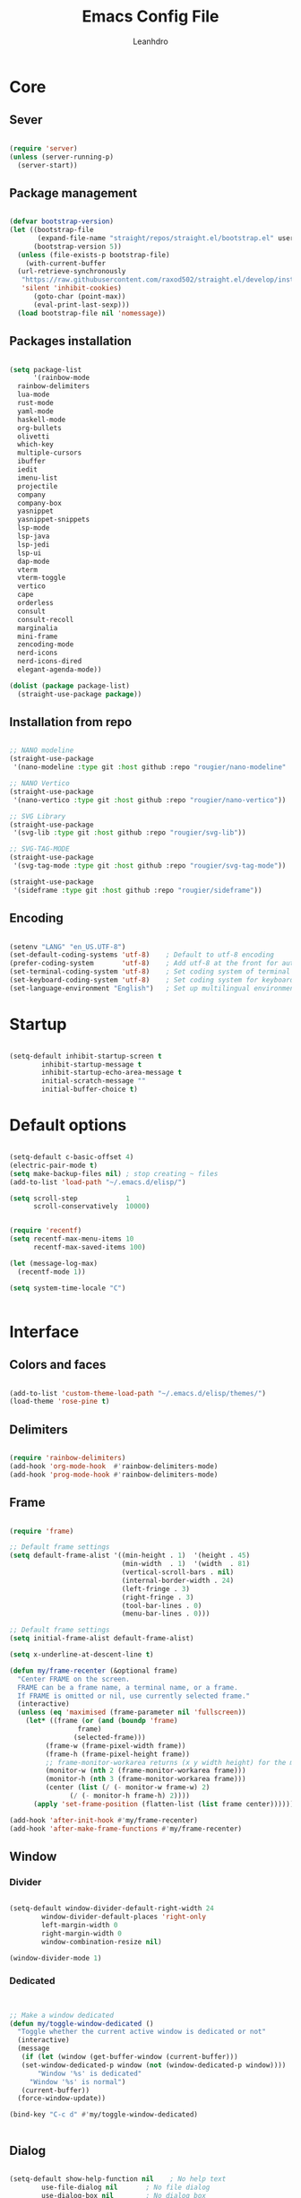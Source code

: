 #+TITLE: Emacs Config File
#+AUTHOR: Leanhdro
#+STARTUP: overview hidestars 
* Core
** Sever
#+BEGIN_SRC emacs-lisp

  (require 'server)
  (unless (server-running-p)
    (server-start))

#+END_SRC
** Package management
#+BEGIN_SRC emacs-lisp

  (defvar bootstrap-version)
  (let ((bootstrap-file
         (expand-file-name "straight/repos/straight.el/bootstrap.el" user-emacs-directory))
        (bootstrap-version 5))
    (unless (file-exists-p bootstrap-file)
      (with-current-buffer
  	(url-retrieve-synchronously
  	 "https://raw.githubusercontent.com/raxod502/straight.el/develop/install.el"
  	 'silent 'inhibit-cookies)
        (goto-char (point-max))
        (eval-print-last-sexp)))
    (load bootstrap-file nil 'nomessage))

#+END_SRC
** Packages installation
#+BEGIN_SRC emacs-lisp

  (setq package-list
        '(rainbow-mode
  	rainbow-delimiters
  	lua-mode
  	rust-mode
  	yaml-mode
  	haskell-mode
  	org-bullets
  	olivetti
  	which-key
  	multiple-cursors
  	ibuffer
  	iedit
  	imenu-list
  	projectile
  	company
  	company-box
  	yasnippet
  	yasnippet-snippets
  	lsp-mode
  	lsp-java
  	lsp-jedi
  	lsp-ui
  	dap-mode
  	vterm
  	vterm-toggle
  	vertico
  	cape
  	orderless
  	consult
  	consult-recoll
  	marginalia
  	mini-frame
  	zencoding-mode
  	nerd-icons
  	nerd-icons-dired
  	elegant-agenda-mode))

  (dolist (package package-list)
    (straight-use-package package))

#+END_SRC
** Installation from repo 
#+BEGIN_SRC emacs-lisp

  ;; NANO modeline
  (straight-use-package
   '(nano-modeline :type git :host github :repo "rougier/nano-modeline" :branch "no-prefix"))

  ;; NANO Vertico
  (straight-use-package
   '(nano-vertico :type git :host github :repo "rougier/nano-vertico"))

  ;; SVG Library
  (straight-use-package
   '(svg-lib :type git :host github :repo "rougier/svg-lib"))

  ;; SVG-TAG-MODE
  (straight-use-package
   '(svg-tag-mode :type git :host github :repo "rougier/svg-tag-mode"))

  (straight-use-package
   '(sideframe :type git :host github :repo "rougier/sideframe"))

#+END_SRC
** Encoding
#+BEGIN_SRC emacs-lisp

  (setenv "LANG" "en_US.UTF-8")
  (set-default-coding-systems 'utf-8)    ; Default to utf-8 encoding
  (prefer-coding-system       'utf-8)    ; Add utf-8 at the front for automatic detection.
  (set-terminal-coding-system 'utf-8)    ; Set coding system of terminal output
  (set-keyboard-coding-system 'utf-8)    ; Set coding system for keyboard input on TERMINAL
  (set-language-environment "English")   ; Set up multilingual environment

#+END_SRC
* Startup
#+BEGIN_SRC emacs-lisp

  (setq-default inhibit-startup-screen t      
  	      inhibit-startup-message t     
  	      inhibit-startup-echo-area-message t 
  	      initial-scratch-message "" 
  	      initial-buffer-choice t)

#+END_SRC
* Default options
#+BEGIN_SRC emacs-lisp

  (setq-default c-basic-offset 4)
  (electric-pair-mode t)
  (setq make-backup-files nil) ; stop creating ~ files
  (add-to-list 'load-path "~/.emacs.d/elisp/")

  (setq scroll-step            1
        scroll-conservatively  10000)


  (require 'recentf)
  (setq recentf-max-menu-items 10
        recentf-max-saved-items 100)

  (let (message-log-max)
    (recentf-mode 1))

  (setq system-time-locale "C")


#+END_SRC
* Interface
** Colors and faces
#+BEGIN_SRC emacs-lisp

  (add-to-list 'custom-theme-load-path "~/.emacs.d/elisp/themes/")
  (load-theme 'rose-pine t)

#+END_SRC
** Delimiters
#+BEGIN_SRC emacs-lisp

  (require 'rainbow-delimiters)
  (add-hook 'org-mode-hook  #'rainbow-delimiters-mode)
  (add-hook 'prog-mode-hook #'rainbow-delimiters-mode)

#+END_SRC
** Frame
#+BEGIN_SRC emacs-lisp

  (require 'frame)

  ;; Default frame settings
  (setq default-frame-alist '((min-height . 1)  '(height . 45)
                              (min-width  . 1)  '(width  . 81)
                              (vertical-scroll-bars . nil)
                              (internal-border-width . 24)
                              (left-fringe . 3)
                              (right-fringe . 3)
                              (tool-bar-lines . 0)
                              (menu-bar-lines . 0)))

  ;; Default frame settings
  (setq initial-frame-alist default-frame-alist)

  (setq x-underline-at-descent-line t)

  (defun my/frame-recenter (&optional frame)
    "Center FRAME on the screen.
    FRAME can be a frame name, a terminal name, or a frame.
    If FRAME is omitted or nil, use currently selected frame."
    (interactive)
    (unless (eq 'maximised (frame-parameter nil 'fullscreen))
      (let* ((frame (or (and (boundp 'frame)
    			   frame)
    		      (selected-frame)))
    	   (frame-w (frame-pixel-width frame))
    	   (frame-h (frame-pixel-height frame))
    	   ;; frame-monitor-workarea returns (x y width height) for the monitor
    	   (monitor-w (nth 2 (frame-monitor-workarea frame)))
    	   (monitor-h (nth 3 (frame-monitor-workarea frame)))
    	   (center (list (/ (- monitor-w frame-w) 2)
    			 (/ (- monitor-h frame-h) 2))))
        (apply 'set-frame-position (flatten-list (list frame center))))))

  (add-hook 'after-init-hook #'my/frame-recenter)
  (add-hook 'after-make-frame-functions #'my/frame-recenter)

#+END_SRC
** Window
*** Divider
#+BEGIN_SRC emacs-lisp

  (setq-default window-divider-default-right-width 24
  	      window-divider-default-places 'right-only		
  	      left-margin-width 0
  	      right-margin-width 0
  	      window-combination-resize nil) 

  (window-divider-mode 1)

#+END_SRC
*** Dedicated
#+BEGIN_SRC emacs-lisp


  ;; Make a window dedicated
  (defun my/toggle-window-dedicated ()
    "Toggle whether the current active window is dedicated or not"
    (interactive)
    (message
     (if (let (window (get-buffer-window (current-buffer)))
  	 (set-window-dedicated-p window (not (window-dedicated-p window))))
         "Window '%s' is dedicated"
       "Window '%s' is normal")
     (current-buffer))
    (force-window-update))

  (bind-key "C-c d" #'my/toggle-window-dedicated)


#+END_SRC
** Dialog
#+BEGIN_SRC emacs-lisp

  (setq-default show-help-function nil    ; No help text
  	      use-file-dialog nil       ; No file dialog
  	      use-dialog-box nil        ; No dialog box
  	      pop-up-windows nil)       ; No popup windows

  (tooltip-mode -1)                       ; No tooltips
  (scroll-bar-mode -1)                    ; No scroll bars
  (tool-bar-mode -1)                      ; No toolbar

#+END_SRC
** Text
#+BEGIN_SRC emacs-lisp

  (setq-default use-short-answers t                     ; Replace yes/no prompts with y/n
  	      confirm-nonexistent-file-or-buffer nil) ; Ok to visit non existent files

  (delete-selection-mode 1)

#+END_SRC
** Scroll
#+BEGIN_SRC emacs-lisp

  (setq-default scroll-conservatively 101       ; Avoid recentering when scrolling far
                scroll-margin 2                 ; Add a margin when scrolling vertically
                recenter-positions '(5 bottom)) ; Set re-centering positions

#+END_SRC
** Clipboard
#+BEGIN_SRC emacs-lisp

  (setq-default select-enable-clipboard t) ; Merge system's and Emacs' clipboard

#+END_SRC
** Fonts
:LOGBOOK:
- Note taken on [2024-04-02 mar 22:37] \\
  Testeando org-add-note
:END:
#+BEGIN_SRC emacs-lisp

  (set-face-attribute 'default nil
  		    :family "Iosevka Nerd Font"
  		    :weight 'light
  		    :height 130)

  (set-face-attribute 'bold nil
  		    :family "Iosevka Nerd Font"
  		    :weight 'regular)

  (set-face-attribute 'italic nil
  		    :family "Iosevka Nerd Font"
  		    :height 130
  		    :weight 'semilight
  		    :slant 'italic)

  (set-fontset-font t 'unicode
  		  (font-spec :name "Inconsolata") nil)

  (set-fontset-font t '(#xe000 . #xffdd)
  		  (font-spec :name "Iosevka Nerd Font"
  			     :size 15) nil)

#+END_SRC

** Typography
#+BEGIN_SRC emacs-lisp

  (setq-default fill-column 80
  	      sentence-end-double-space nil
  	      bidi-paragraph-direction 'left-to-right
  	      truncate-string-ellipsis "…")

  (setq x-underline-at-descent-line nil
        x-use-underline-position-properties t
        underline-minimum-offset 10)
#+END_SRC
** Cursor
#+BEGIN_SRC emacs-lisp

  (setq-default cursor-type '(bar . 2)
                cursor-in-non-selected-window nil
                cursor-intangible-mode t
                x-stretch-cursor nil)
  (blink-cursor-mode 1)

  ;; (set-face-attribute 'cursor nil
  ;;                     :foreground text)

  ;; (set-cursor-color text)
#+END_SRC

** Line numbers
#+BEGIN_SRC emacs-lisp

  (require 'display-line-numbers)
  (setq display-line-numbers-type 'relative)
  (add-hook 'prog-mode-hook 'display-line-numbers-mode)

#+END_SRC
** Hightlight current line
#+BEGIN_SRC emacs-lisp

  ;; let's enable it for all programming major modes
  (add-hook 'prog-mode-hook #'hl-line-mode)
  ;; and for all modes derived from text-mode
  (add-hook 'text-mode-hook #'hl-line-mode)

#+END_SRC
** Modeline and headerline
#+BEGIN_SRC emacs-lisp

  (add-to-list 'load-path "~/.emacs.d/elisp/mono-modeline" )
  (require 'mono-modeline)
  (set-face-attribute 'header-line-status-RO nil
  		    :background "#9ccfd8"
  		    :foreground (face-background 'default))
  (set-face-attribute 'header-line-status-RW nil
  		    :background "#908caa"
  		    :foreground (face-background 'default))
  (set-face-attribute 'header-line-status-** nil
  		    :background "#eb6f92"
  		    :foreground (face-background 'default))
  (set-face-attribute 'header-line-default nil
  		    :background "#26233a"
  		    :foreground "#908caa")
  (add-hook 'prog-mode-hook  #'mono-modeline-mode)
  (add-hook 'org-mode-hook   #'mono-modeline-mode)
  (add-hook 'conf-mode-hook  #'mono-modeline-mode)
  (mono-thin-mode-line)

#+END_SRC
** Minibuffer
*** Setup minibuffer
#+BEGIN_SRC emacs-lisp

  (defun my/minibuffer-setup ()

    (set-window-margins nil 0 0)
    (set-fringe-style '(0 . 0))
    (cursor-intangible-mode t)
    (face-remap-add-relative 'default :inherit 'highlight))

  (add-hook 'minibuffer-setup-hook #'my/minibuffer-setup)

#+END_SRC
*** Resize window (Vertico)
#+BEGIN_SRC emacs-lisp

  (defun my/vertico--resize-window (height)
    "Resize active minibuffer window to HEIGHT."
    ;;  (setq-local truncate-lines (< (point) (* 0.8 (vertico--window-width)))
    (setq-local truncate-lines t
                resize-mini-windows 'grow-only
                max-mini-window-height 1.0)
    (unless (frame-root-window-p (active-minibuffer-window))
      (unless vertico-resize
        (setq height (max height vertico-count)))
      (let* ((window-resize-pixelwise t)
             (dp (- (max (cdr (window-text-pixel-size))
                         (* (default-line-height) (1+ height)))
                    (window-pixel-height))))
        (when (or (and (> dp 0) (/= height 0))
                  (and (< dp 0) (eq vertico-resize t)))
          (window-resize nil dp nil nil 'pixelwise)))))

  (advice-add #'vertico--resize-window :override #'my/vertico--resize-window)

#+END_SRC
*** Miniframe
#+BEGIN_SRC emacs-lisp :tangle no

  (require 'mini-frame)

  (defcustom my/minibuffer-position 'bottom
    "Minibuffer position, one of 'top or 'bottom"
    :type '(choice (const :tag "Top"    top)
                   (const :tag "Bottom" bottom))
    :group 'nano-minibuffer)


  (defun my/minibuffer--frame-parameters ()
    "Compute minibuffer frame size and position."

    ;; Quite precise computation to align the minibuffer and the
    ;; modeline when they are both at top position
    (let* ((edges (window-pixel-edges)) ;; (left top right bottom)
           (body-edges (window-body-pixel-edges)) ;; (left top right bottom)
           (left (nth 0 edges)) ;; Take margins into account
           (top (nth 1 edges)) ;; Drop header line
           (right (nth 2 edges)) ;; Take margins into account
           (bottom (nth 3 body-edges)) ;; Drop header line
           (left (if (eq left-fringe-width 0)
                     left
                   (- left (frame-parameter nil 'left-fringe))))
           (right (nth 2 edges))
           (right (if (eq right-fringe-width 0)
                      right
                    (+ right (frame-parameter nil 'right-fringe))))
           (border 1)
           (width (- right left (* 1 border)))

           ;; Window divider mode
           (width (- width (if (and (bound-and-true-p window-divider-mode)
                                    (or (eq window-divider-default-places 'right-only)
                                        (eq window-divider-default-places t))
                                    (window-in-direction 'right (selected-window)))
                               window-divider-default-right-width
                             0)))
           (y (- top border)))

      (append `((left-fringe . 0)
                (right-fringe . 0)
                (user-position . t) 
                (foreground-color . ,(face-foreground 'highlight nil 'default))
                (background-color . ,(face-background 'highlight nil 'default)))
              (cond ((and (eq my/minibuffer-position 'bottom))
                     `((top . -1)
                       (left . 0)
                       (width . 1.0)
                       (child-frame-border-width . 0)
                       (internal-border-width . 1)))
                    (t
                     `((left . ,(- left border))
                       (top . ,y)

                       (width . (text-pixels . ,width))
                       (child-frame-border-width . ,border)
                       (internal-border-width . 0)))))))

  					;(set-face-background 'child-frame-border (face-foreground 'nano-faded))
  (setq mini-frame-default-height 3)
  (setq mini-frame-create-lazy t)
  (setq mini-frame-show-parameters 'my/minibuffer--frame-parameters)
  (setq mini-frame-ignore-commands
        '("edebug-eval-expression" debugger-eval-expression))
  					;(setq mini-frame-internal-border-color (face-foreground 'nano-faded))

  (setq mini-frame-resize-min-height 3)
  (setq mini-frame-resize t)
  ;; (setq mini-frame-resize 'grow-only)
  ;; (setq mini-frame-default-height (+ 1 vertico-count))
  ;; (setq mini-frame-resize-height (+ 1 vertico-count))
  ;; (setq mini-frame-resize nil)

  ;;(mini-frame-mode 1)
#+END_SRC
** Sideframe
#+BEGIN_SRC emacs-lisp

  (defvar parameters
    '(window-parameters . ((no-other-window . nil)
                           (no-delete-other-windows . t))))

  (setq fit-window-to-buffer-horizontally t)
  (setq window-resize-pixelwise t)

  (defun dired-default-directory-on-left ()
    "Display `default-directory' in side window on left, hiding details."
    (interactive)
    (let ((buffer (dired-noselect default-directory)))
      (with-current-buffer buffer (dired-hide-details-mode t))
      (display-buffer-in-side-window
       buffer `((side . left) (slot . 0)
                (window-width . 32)
                (preserve-size . (t . nil)) ,parameters))))

  (global-set-key (kbd "M-d") 'dired-default-directory-on-left)

#+END_SRC
* Utilities
** Orderless
#+BEGIN_SRC emacs-lisp

  (require 'orderless)

  (setq completion-styles '(substring orderless basic)
        orderless-component-separator 'orderless-escapable-split-on-space
        read-file-name-completion-ignore-case t
        read-buffer-completion-ignore-case t
        completion-ignore-case t)

#+END_SRC
** Consult
#+BEGIN_SRC emacs-lisp


  (require 'consult)

  (setq consult-preview-key nil) ; No live preview

  (bind-key "C-x C-r" #'consult-recent-file)
  (bind-key "C-x h"   #'consult-outline)
  (bind-key "C-x b"   #'consult-buffer)
  (bind-key "C-c h"   #'consult-history)
  ;; (bind-key "M-:"     #'consult-complex-command)


  (defun my/consult-line ()
    "Consult line with live preview"
    
    (interactive)
    (let ((consult-preview-key 'any)
          (mini-frame-resize 'grow-only)) ;; !! Important
      (consult-line)))

  (bind-key "C-s"   #'my/consult-line)


  (defun my/consult-goto-line ()
    "Consult goto line with live preview"
    
    (interactive)
    (let ((consult-preview-key 'any))
      (consult-goto-line)))

  (bind-key "M-g g"   #'my/consult-goto-line)
  (bind-key "M-g M-g" #'my/consult-goto-line)


#+END_SRC
** Vertico
#+BEGIN_SRC emacs-lisp

  (require 'vertico)

  ;; (setq completion-styles '(basic substring partial-completion flex))

  (setq vertico-resize nil        ; How to resize the Vertico minibuffer window.
        vertico-count 8           ; Maximal number of candidates to show.
        vertico-count-format nil) ; No prefix with number of entries

  (vertico-mode)

  (setq vertico-grid-separator
        #("  |  " 2 3 (display (space :width (1))
                               face (:background "#ECEFF1")))

        vertico-group-format
        (concat #(" " 0 1 (face vertico-group-title))
                #(" " 0 1 (face vertico-group-separator))
                #(" %s " 0 4 (face vertico-group-title))
                #(" " 0 1 (face vertico-group-separator
                                display (space :align-to (- right (-1 . right-margin) (- +1)))))))

  (set-face-attribute 'vertico-group-separator nil
                      :strike-through t)
  (set-face-attribute 'vertico-current nil
                      :inherit '(nano-strong nano-subtle))
  (set-face-attribute 'completions-first-difference nil
                      :inherit '(nano-default))

  (setq completion-in-region-function
        (lambda (&rest args)
          (apply (if vertico-mode
                     #'consult-completion-in-region
                   #'completion--in-region)
                 args)))


  (defun minibuffer-format-candidate (orig cand prefix suffix index _start)
    (let ((prefix (if (= vertico--index index)
                      "  "
                    "   "))) 
      (funcall orig cand prefix suffix index _start)))

  (advice-add #'vertico--format-candidate
              :around #'minibuffer-format-candidate)

  (defun vertico--prompt-selection ()
    "Highlight the prompt"

    (let ((inhibit-modification-hooks t))
      (set-text-properties (minibuffer-prompt-end) (point-max)
                           '(face (nano-strong nano-salient)))))


  (defun minibuffer-vertico-setup ()

    (setq truncate-lines t)
    (setq completion-in-region-function
          (if vertico-mode
              #'consult-completion-in-region
            #'completion--in-region)))

  (add-hook 'vertico-mode-hook #'minibuffer-vertico-setup)
  (add-hook 'minibuffer-setup-hook #'minibuffer-vertico-setup)

#+END_SRC
** Marginalia
#+BEGIN_SRC emacs-lisp


  (require 'marginalia)

  (setq-default marginalia--ellipsis "…"    ; Nicer ellipsis
                marginalia-align 'right     ; right alignment
                marginalia-align-offset -1) ; one space on the right

  (marginalia-mode)

#+END_SRC
** Icons
#+BEGIN_SRC emacs-lisp

  (require 'nerd-icons)

#+END_SRC
** Which key
#+BEGIN_SRC emacs-lisp

  (require 'which-key)
  (which-key-mode t)

#+END_SRC
** Multiple cursors
#+BEGIN_SRC emacs-lisp

  (require 'multiple-cursors)
  (global-set-key (kbd "C->") 'mc/mark-next-like-this)
  (global-set-key (kbd "C-<") 'mc/mark-previous-like-this)
  (global-set-key (kbd "C-c C-<") 'mc/mark-all-like-this)

#+END_SRC
** Ibuffer
#+BEGIN_SRC emacs-lisp

  (require 'ibuffer)
  (global-set-key (kbd "C-x C-b") 'ibuffer)

#+END_SRC
** Iedit
#+BEGIN_SRC emacs-lisp

  (require 'iedit)
  (global-set-key (kbd "C-:") 'iedit-mode)

#+END_SRC
** Imenu-list
#+BEGIN_SRC emacs-lisp

  (require 'imenu)
  (require 'imenu-list)
  (setq imenu-list-position 'left
        imenu-list-focus-after-activation t
        imenu-list-size 40
        imenu-mode-line-format nil)
  (global-set-key (kbd "M-'") #'imenu-list-smart-toggle)
  ;; (custom-theme-set-faces
  ;;  'user
  ;;  `(imenu-list-entry-face-0 ((t (:foreground ,text :family "Latin Modern Sans" :weight bold))))
  ;;  `(imenu-list-entry-face-1 ((t (:foreground ,love :family "Latin Modern Sans" :weight bold))))
  ;;  `(imenu-list-entry-face-2 ((t (:foreground ,pine :family "Latin Modern Sans" :weight bold))))
  ;;  `(imenu-list-entry-face-3 ((t (:foreground ,rose :family "Latin Modern Sans" :weight bold))))
  ;;  )

#+END_SRC
** Move lines
#+BEGIN_SRC emacs-lisp

  (defun move-line (n)
    "Move the current line up or down by N lines."
    (interactive "p")
    (setq col (current-column))
    (beginning-of-line) (setq start (point))
    (end-of-line) (forward-char) (setq end (point))
    (let ((line-text (delete-and-extract-region start end)))
      (forward-line n)
      (insert line-text)
      ;; restore point to original column in moved line
      (forward-line -1)
      (forward-char col)))

  (defun move-line-up (n)
    "Move the current line up by N lines."
    (interactive "p")
    (move-line (if (null n) -1 (- n))))

  (defun move-line-down (n)
    "Move the current line down by N lines."
    (interactive "p")
    (move-line (if (null n) 1 n)))

  (global-set-key (kbd "M-<up>") 'move-line-up)
  (global-set-key (kbd "M-<down>") 'move-line-down)

#+END_SRC
* Programming
** Autocomplete
*** Company
#+BEGIN_SRC emacs-lisp

  (require 'company)
  (require 'company-box)

  (setq-default company-minimum-prefix-length 3
  	      company-idle-delay 0)
  (global-company-mode)
  (add-hook 'company-mode-hook 'company-box-mode)

#+END_SRC
*** Snippets
#+BEGIN_SRC emacs-lisp

  (require 'yasnippet)
  (require 'yasnippet-snippets)
  (setq yas-snippet-dirs
        '("~/.emacs.d/snippets"
  	"~/.emacs.d/straight/repos/yasnippet-snippets/snippets"))
  (yas-global-mode t)

#+END_SRC
*** Emmet
#+BEGIN_SRC emacs-lisp

  (require 'zencoding-mode)
  (add-hook 'sgml-mode-hook 'zencoding-mode)

#+END_SRC
** Projects
#+BEGIN_SRC emacs-lisp

  (require 'projectile)
  (projectile-mode t)
  (define-key projectile-mode-map (kbd "C-c p") 'projectile-command-map)


  (defun my-projectile-run-project (&optional prompt)
    (interactive "P")
    (let ((compilation-read-command
  	 (or (not (projectile-run-command (projectile-compilation-dir)))
  	     prompt)))
      (projectile-run-project prompt)))

#+END_SRC
** Languages
#+BEGIN_SRC emacs-lisp

  (require 'lua-mode)
  (require 'yaml-mode)
  (require 'haskell-mode)
  (require 'rust-mode)

  (add-hook 'rust-mode-hook '(setq indent-tabs-mode nil))
  (add-hook 'rust-mode-hook '(prettify-symbols-mode))

  (setq rust-format-on-save t)
  (define-key rust-mode-map (kbd "C-c C-c") 'rust-run)
  (define-key rust-mode-map (kbd "C-c C-t") 'rust-test)
  (define-key rust-mode-map (kbd "C-c C-o") 'rust-compile)
  (define-key rust-mode-map (kbd "C-c C-r") 'rust-run-clippy)

#+END_SRC
** LSP Emacs like VScode
#+BEGIN_SRC emacs-lisp

  (require 'lsp)
  (require 'lsp-java)
  (require 'lsp-jedi)
  (require 'dap-mode)
  (require 'dap-java)

  ;; set prefix for lsp-command-keymap (few alternatives - "C-l", "C-c l")
  (setq lsp-keymap-prefix "C-c l")
  (setq lsp-enable-symbol-highlighting nil)
  (setq lsp-headerline-breadcrumb-enable nil)
  (setq lsp-ui-sideline-enable nil)
  (setq lsp-eldoc-enable-hover nil)
  (setq lsp-ui-sideline-show-diagnostics nil)
  (setq lsp-rust-server 'rust-analyzer)

  (add-hook 'c-mode-hook 'lsp)
  (add-hook 'c++-mode-hook 'lsp)
  (add-hook 'rust-mode-hook 'lsp)
  (add-hook 'pyhton-mode-hook 'lsp)
  (add-hook 'lua-mode-hook 'lsp)
  (add-hook 'java-mode-hook 'lsp)
  (add-hook 'javascript-mode-hook 'lsp)
  (add-hook 'lsp-mode-hook 'lsp-enable-which-key-integration)

  (with-eval-after-load 'js
    (define-key js-mode-map (kbd "M-.") nil))


#+END_SRC
* Org mode
** General
#+BEGIN_SRC emacs-lisp

  					;(add-hook 'org-mode-hook #'org-indent-mode)
  					;(add-hook 'org-mode-hook 'variable-pitch-mode)


  (with-eval-after-load 'org
    (add-hook 'org-mode-hook #'visual-line-mode))
  (add-hook 'org-mode-hook #'visual-line-mode)

  (setq org-image-actual-width nil)
  (setq-default org-support-shift-select t)
  (setq-default org-fontify-quote-and-verse-blocks t)

  (add-hook 'org-mode-hook
            (lambda ()
              (setq-local electric-pair-inhibit-predicate
                          `(lambda (c)
                             (if (char-equal c ?<) t
    			     (,electric-pair-inhibit-predicate c))))))

#+END_SRC
** Olivetti
#+BEGIN_SRC emacs-lisp

  (require 'olivetti)
  (olivetti-set-width 80)

#+END_SRC
** Functions
#+BEGIN_SRC emacs-lisp

  (defun mda/org-open-current-window ()                                              
    "Opens file in current window."                                                  
    (interactive)                                                                    
    (let ((org-link-frame-setup (cons (cons 'file 'find-file) org-link-frame-setup)))
      (org-open-at-point)))

  (define-key global-map (kbd "C-o") #'mda/org-open-current-window)

#+END_SRC

** Writer modes
#+BEGIN_SRC emacs-lisp

  (require 'nano-writer)

#+END_SRC
* Calendar
#+begin_src emacs-lisp

  (setq calendar-date-style 'iso)
  (setq calendar-week-start-day 1)

#+end_src
* Agenda
#+BEGIN_SRC emacs-lisp

  (add-to-list 'org-modules 'org-habit)
  (require 'org-habit)
  (require 'org-agenda)
  					;(require 'elegant-agenda-mode)

  (global-set-key (kbd "C-c a") 'org-agenda)

  ;; Files
  (setq org-agenda-files '("~/Documents/Repos/agenda/Inbox.org"
                           "~/Documents/Repos/agenda/Tasks.org"
                           "~/Documents/Repos/agenda/Work.org"
                           "~/Documents/Repos/agenda/Habits.org"
                           "~/Documents/Repos/agenda/Notes.org"
                           "~/Documents/Repos/agenda/Projects.org"))

  (setq org-archive-location
        "~/Documentos/Repos/agenda/Archivo/%s_store.org::datetree/")

  ;; Keywords
  (setq org-todo-keywords
        '((sequence "TODO(t!)"
                    "PROCESSING(p!)"	  
                    "LOCKED(l!)"   		  
                    "|" "CANCELLED(c!)" "DONE(d!)" "STORE(s!)")))
  ;; Faces
  (setq org-todo-keyword-faces
        (quote (("TODO"       :inherit org-todo)
                ("DONE"       :inherit org-done)
                ("PROCESSING" :inherit font-lock-keyword-face)
                ("LOCKED"     :inherit font-lock-warning)
                ("CANCELED"   :inherit font-lock-comment-face)
                ("STORE"      :inherit font-lock-doc-face))))

  (setq org-agenda-inhibit-startup t
        org-agenda-include-diary nil
        org-agenda-show-log t
        org-agenda-show-all-dates t
        org-agenda-time-in-grid t
        org-agenda-show-current-time-in-grid t
        org-agenda-span 7
        org-agenda-start-on-weekday 1
        org-agenda-sticky nil
        org-agenda-window-setup 'current-window
        org-agenda-use-tag-inheritance t
        org-show-habits-only-for-today t
        org-deadline-warning-days 7
        org-log-done 'time
        org-log-into-drawer "LOGBOOK"
        org-tags-column 0
        org-refile-targets '((nil :maxlevel . 1)
                             (org-agenda-files :maxlevel . 1))
        org-refile-use-outline-path 'file
        org-agenda-block-separator #x2501
        org-habit-show-all-today t
        org-habit-show-habits nil
        org-extend-today-unitl 3)

  (defun air-org-skip-subtree-if-priority (priority)
    "Skip an agenda subtree if it has a priority of PRIORITY.

    PRIORITY may be one of the characters ?A, ?B, or ?C."
    (let ((subtree-end (save-excursion (org-end-of-subtree t)))
  	(pri-value (* 1000 (- org-lowest-priority priority)))
  	(pri-current (org-get-priority (thing-at-point 'line t))))
      (if (= pri-value pri-current)
  	subtree-end
        nil)))

  (setq org-agenda-custom-commands
        '(
  	("d" "Agenda "
  	 ;; Display items with priority A
  	 (
            (tags "PRIORITY=\"A\""
  		((org-agenda-skip-function
                    '(org-agenda-skip-entry-if 'todo 'done))
  		 (org-agenda-overriding-header
                    "High-priority unfinished tasks:")))

            ;; View curret day in the calendar view
            (agenda "" ((org-agenda-span 'day)
                        (org-agenda-overriding-header
                         "Today:")))

            ;; Display items with priority B
            ;; (really it is view all items minus A & C)
            (alltodo ""
                     ((org-agenda-skip-function
                       '(or (air-org-skip-subtree-if-priority ?A)
                            (air-org-skip-subtree-if-priority ?C)))
                      (org-agenda-overriding-header "Tasks:")))

            ;; Display items with pirority C
            (tags "PRIORITY=\"C\""
  		((org-agenda-skip-function
                    '(org-agenda-skip-entry-if 'todo 'done))
  		 (org-agenda-overriding-header
                    "Low-priority Unfinished tasks:")))
            ))))

  (setq org-capture-templates
        `(
  	("t" "Task"
  	 entry (file+headline "~/Documentos/Org/Todo.org" "Tasks")
  	 "* TODO %?\n Captured: %<%Y-%m-%d %I:%M %p>"
  	 :empty-lines 1 )
  	("h" "Habit"
  	 entry (file+headline "~/Documentos/Org/Habits.org" "Tasks")
  	 "* TODO %?\n Captured: %<%Y-%m-%d %I:%M %p>"
  	 :empty-lines 1)
  	("i" "Meeting"
  	 entry (file "~/Documentos/Org/Agenda.org")
  	 "* Meeting with %? \n%T" :empty-lines 1)
  	("n" "Notes"
  	 entry (file+headline "~/Documentos/Org/Notes.org" "Notes")
  	 "* %?\n Captured: %<%Y-%m-%d %I:%M %p>"
  	 :empty-lines 1)
  	)
        )

  (global-set-key (kbd "C-c c") #'org-capture)

  					;(add-hook 'org-agenda-mode-hook 'elegant-agenda-mode)
  (add-hook 'org-agenda-mode-hook 'mono-nil-mode-line)
  (add-hook 'calendar-mode-hook   'mono-nil-mode-line)

#+END_SRC
* SVG Tags
#+BEGIN_SRC emacs-lisp :tangle no

  (require 'svg-tag-mode)

  (plist-put svg-lib-style-default :font-family "Roboto Mono")
  (plist-put svg-lib-style-default :font-size 13)
  (set-face-attribute 'svg-tag-default-face nil
  		    :height 130)

  (defconst date-re "[0-9]\\{4\\}-[0-9]\\{2\\}-[0-9]\\{2\\}")
  (defconst time-re "[0-9]\\{2\\}:[0-9]\\{2\\}")
  (defconst day-re "[A-Za-z]\\{3\\}")
  (defconst day-time-re (format "\\(%s\\)? ?\\(%s\\)?" day-re time-re))

  (defun svg-progress-percent (value)
    (save-match-data
      (svg-image (svg-lib-concat
  		(svg-lib-progress-bar  (/ (string-to-number value) 100.0)
                                         nil :margin 0 :stroke 2 :radius 3 :padding 2 :width 11)
  		(svg-lib-tag (concat value "%")
                               nil :stroke 0 :margin 0)) :ascent 'center)))

  (defun svg-progress-count (value)
    (save-match-data
      (let* ((seq (split-string value "/"))           
             (count (if (stringp (car seq))
                        (float (string-to-number (car seq)))
                      0))
             (total (if (stringp (cadr seq))
                        (float (string-to-number (cadr seq)))
                      1000)))
        (svg-image (svg-lib-concat
                    (svg-lib-progress-bar (/ count total) nil
                                          :margin 0 :stroke 2 :radius 3 :padding 2 :width 11)
                    (svg-lib-tag value nil
                                 :stroke 0 :margin 0)) :ascent 'center))))

  (setq svg-tag-tags
        `(
          ;; Org tags :EMACS:
  	("\\(:[A-Z]+:\\)" . ((lambda (tag)
                                 (svg-tag-make tag :beg 1 :end -1))))
  	
  	;; Task priority [#A] [#B] [#C]
  	("\\[#[A-Z]\\]" . ( (lambda (tag)
                                (svg-tag-make tag :face 'org-priority 
                                              :beg 2 :end -1 :margin 0))))

  	;; TODO / DONE
  	("TODO" . ((lambda (tag) (svg-tag-make "TODO" :face 'org-todo :inverse t :margin 0 :width 6))))
  	("DONE" . ((lambda (tag) (svg-tag-make "DONE" :face 'org-done :margin 0 :width 6))))


  	;; Citation of the form [cite:@Knuth:1984]
  	("\\(\\[cite:@[A-Za-z]+:\\)" . ((lambda (tag)
                                            (svg-tag-make tag
  							:inverse t
  							:beg 7 :end -1
  							:crop-right t))))
  	("\\[cite:@[A-Za-z]+:\\([0-9]+\\]\\)" . ((lambda (tag)
                                                     (svg-tag-make tag
  								 :end -1
  								 :crop-left t))))

  	
  	;; Active date (with or without day name, with or without time)
  	(,(format "\\(<%s>\\)" date-re) .
  	 ((lambda (tag)
              (svg-tag-make tag :beg 1 :end -1 :margin 0))))
  	(,(format "\\(<%s \\)%s>" date-re day-time-re) .
  	 ((lambda (tag)
              (svg-tag-make tag :beg 1 :inverse nil :crop-right t :margin 0))))
  	(,(format "<%s \\(%s>\\)" date-re day-time-re) .
  	 ((lambda (tag)
              (svg-tag-make tag :end -1 :inverse t :crop-left t :margin 0))))

  	;; Inactive date  (with or without day name, with or without time)
  	(,(format "\\(\\[%s\\]\\)" date-re) .
  	 ((lambda (tag)
              (svg-tag-make tag :beg 1 :end -1 :margin 1 :face 'org-date))))
  	(,(format "\\(\\[%s \\)%s\\]" date-re day-time-re) .
  	 ((lambda (tag)
              (svg-tag-make tag :beg 1 :inverse nil :crop-right t :margin 0 :face 'org-date))))
  	(,(format "\\[%s \\(%s\\]\\)" date-re day-time-re) .
  	 ((lambda (tag)
              (svg-tag-make tag :end -1 :inverse t :crop-left t :margin 0 :face 'org-date))))

  	;; ;; Progress
  	("\\(\\[[0-9]\\{1,3\\}%\\]\\)" . ((lambda (tag)
                                              (svg-progress-percent (substring tag 1 -2)))))
  	("\\(\\[[0-9]+/[0-9]+\\]\\)" . ((lambda (tag)
                                            (svg-progress-count (substring tag 1 -1)))))
  	))

  ;;(add-hook 'org-mode-hook #'svg-tag-mode)
  ;;(add-hook 'org-agenda-hook #'svg-tag-mode)

  (defun org-agenda-show-svg ()
    (let* ((case-fold-search nil)
           (keywords (mapcar #'svg-tag--build-keywords svg-tag--active-tags))
           (keyword (car keywords)))
      (while keyword
        (save-excursion
          (while (re-search-forward (nth 0 keyword) nil t)
            (overlay-put (make-overlay
                          (match-beginning 0) (match-end 0))
                         'display  (nth 3 (eval (nth 2 keyword)))) ))
        (pop keywords)
        (setq keyword (car keywords)))))
  ;;(add-hook 'org-agenda-finalize-hook #'org-agenda-show-svg)

#+END_SRC
* Terminal
#+BEGIN_SRC emacs-lisp

  (require 'vterm)
  (require 'vterm-toggle)

  (setq vterm-toggle-fullscreen-p nil)
  (add-to-list 'display-buffer-alist
  	     '((lambda (bufname _) (equal bufname vterm-buffer-name))
  	       (display-buffer-reuse-window display-buffer-in-direction)
  	       (direction . bottom)
  	       (dedicated . t)
  	       (reusable-frames . visible)
  	       (window-height . 0.3)))

  (global-set-key (kbd "C-x C-t") 'vterm-toggle)

#+END_SRC
* Dired
#+BEGIN_SRC emacs-lisp

  (setq dired-free-space nil)
  (require 'nerd-icons)
  (require 'nerd-icons-dired)
  (add-hook 'dired-mode-hook #'nerd-icons-dired-mode)
  					;(add-hook 'dired-mode-hook #'my/nil-mode-line)

#+END_SRC
